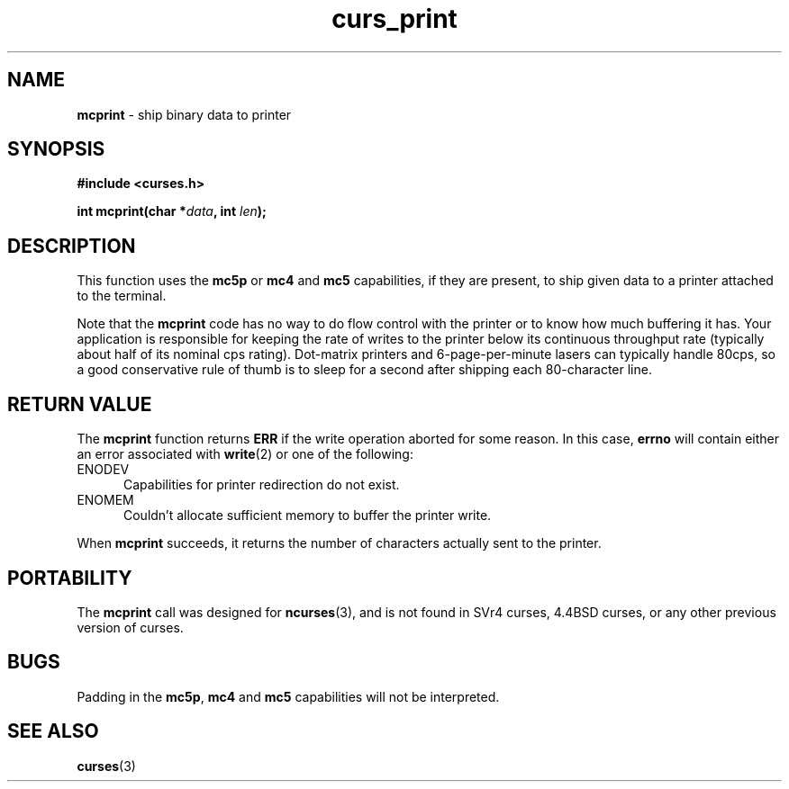 .\" $OpenBSD: curs_print.3,v 1.9 2010/01/12 23:21:59 nicm Exp $
.\"
.\"***************************************************************************
.\" Copyright 2018-2021,2022 Thomas E. Dickey                                *
.\" Copyright 1998-2010,2017 Free Software Foundation, Inc.                  *
.\"                                                                          *
.\" Permission is hereby granted, free of charge, to any person obtaining a  *
.\" copy of this software and associated documentation files (the            *
.\" "Software"), to deal in the Software without restriction, including      *
.\" without limitation the rights to use, copy, modify, merge, publish,      *
.\" distribute, distribute with modifications, sublicense, and/or sell       *
.\" copies of the Software, and to permit persons to whom the Software is    *
.\" furnished to do so, subject to the following conditions:                 *
.\"                                                                          *
.\" The above copyright notice and this permission notice shall be included  *
.\" in all copies or substantial portions of the Software.                   *
.\"                                                                          *
.\" THE SOFTWARE IS PROVIDED "AS IS", WITHOUT WARRANTY OF ANY KIND, EXPRESS  *
.\" OR IMPLIED, INCLUDING BUT NOT LIMITED TO THE WARRANTIES OF               *
.\" MERCHANTABILITY, FITNESS FOR A PARTICULAR PURPOSE AND NONINFRINGEMENT.   *
.\" IN NO EVENT SHALL THE ABOVE COPYRIGHT HOLDERS BE LIABLE FOR ANY CLAIM,   *
.\" DAMAGES OR OTHER LIABILITY, WHETHER IN AN ACTION OF CONTRACT, TORT OR    *
.\" OTHERWISE, ARISING FROM, OUT OF OR IN CONNECTION WITH THE SOFTWARE OR    *
.\" THE USE OR OTHER DEALINGS IN THE SOFTWARE.                               *
.\"                                                                          *
.\" Except as contained in this notice, the name(s) of the above copyright   *
.\" holders shall not be used in advertising or otherwise to promote the     *
.\" sale, use or other dealings in this Software without prior written       *
.\" authorization.                                                           *
.\"***************************************************************************
.\"
.\" $Id: curs_print.3,v 1.9 2010/01/12 23:21:59 nicm Exp $
.TH curs_print 3 2022-02-12 "ncurses 6.4" "Library calls"
.SH NAME
\fBmcprint\fP \- ship binary data to printer
.SH SYNOPSIS
\fB#include <curses.h>\fP
.sp
\fBint mcprint(char *\fIdata\fB, int \fIlen\fB);\fR
.SH DESCRIPTION
This function uses the \fBmc5p\fP or \fBmc4\fP and \fBmc5\fP capabilities,
if they are present, to ship given data to a printer attached to the terminal.
.PP
Note that the \fBmcprint\fP code has no way to do flow control with the printer
or to know how much buffering it has.
Your application is responsible for
keeping the rate of writes to the printer below its continuous throughput rate
(typically about half of its nominal cps rating).
Dot-matrix printers and
6-page-per-minute lasers can typically handle 80cps, so a good conservative
rule of thumb is to sleep for a second after shipping each 80-character line.
.
.SH RETURN VALUE
The \fBmcprint\fP function returns \fBERR\fP if the write operation aborted
for some reason.
In this case, \fBerrno\fP will contain either an error associated
with \fBwrite\fP(2) or one of the following:
.TP 5
ENODEV
Capabilities for printer redirection do not exist.
.TP 5
ENOMEM
Couldn't allocate sufficient memory to buffer the printer write.
.PP
When \fBmcprint\fP succeeds, it returns the number of characters actually
sent to the printer.
.SH PORTABILITY
The \fBmcprint\fP call was designed for \fBncurses\fP(3), and is not found
in SVr4 curses, 4.4BSD curses, or any other previous version of curses.
.SH BUGS
Padding in the \fBmc5p\fP, \fBmc4\fP and \fBmc5\fP capabilities will not be
interpreted.
.SH SEE ALSO
\fBcurses\fP(3)

